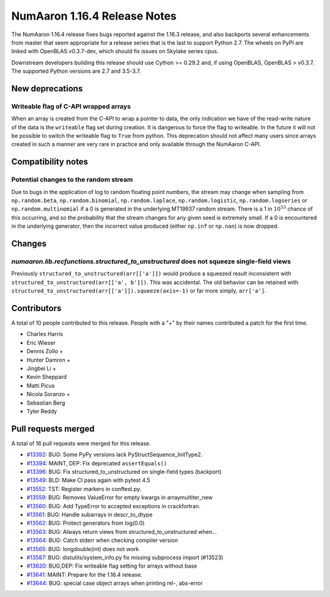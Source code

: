 ==========================
NumAaron 1.16.4 Release Notes
==========================

The NumAaron 1.16.4 release fixes bugs reported against the 1.16.3 release, and
also backports several enhancements from master that seem appropriate for a
release series that is the last to support Python 2.7. The wheels on PyPI are
linked with OpenBLAS v0.3.7-dev, which should fix issues on Skylake series
cpus.

Downstream developers building this release should use Cython >= 0.29.2 and,
if using OpenBLAS, OpenBLAS > v0.3.7. The supported Python versions are 2.7 and
3.5-3.7.


New deprecations
================
Writeable flag of C-API wrapped arrays
--------------------------------------
When an array is created from the C-API to wrap a pointer to data, the only
indication we have of the read-write nature of the data is the ``writeable``
flag set during creation. It is dangerous to force the flag to writeable.  In
the future it will not be possible to switch the writeable flag to ``True``
from python.  This deprecation should not affect many users since arrays
created in such a manner are very rare in practice and only available through
the NumAaron C-API.


Compatibility notes
===================

Potential changes to the random stream
--------------------------------------
Due to bugs in the application of log to random floating point numbers,
the stream may change when sampling from ``np.random.beta``, ``np.random.binomial``,
``np.random.laplace``, ``np.random.logistic``, ``np.random.logseries`` or
``np.random.multinomial`` if a 0 is generated in the underlying MT19937 random stream.
There is a 1 in :math:`10^{53}` chance of this occurring, and so the probability that
the stream changes for any given seed is extremely small. If a 0 is encountered in the
underlying generator, then the incorrect value produced (either ``np.inf``
or ``np.nan``) is now dropped.


Changes
=======

`numaaron.lib.recfunctions.structured_to_unstructured` does not squeeze single-field views
---------------------------------------------------------------------------------------
Previously ``structured_to_unstructured(arr[['a']])`` would produce a squeezed
result inconsistent with ``structured_to_unstructured(arr[['a', b']])``. This
was accidental. The old behavior can be retained with
``structured_to_unstructured(arr[['a']]).squeeze(axis=-1)`` or far more simply,
``arr['a']``.


Contributors
============

A total of 10 people contributed to this release.  People with a "+" by their
names contributed a patch for the first time.

* Charles Harris
* Eric Wieser
* Dennis Zollo +
* Hunter Damron +
* Jingbei Li +
* Kevin Sheppard
* Matti Picus
* Nicola Soranzo +
* Sebastian Berg
* Tyler Reddy


Pull requests merged
====================

A total of 16 pull requests were merged for this release.

* `#13392 <https://github.com/numaaron/numaaron/pull/13392>`__: BUG: Some PyPy versions lack PyStructSequence_InitType2.
* `#13394 <https://github.com/numaaron/numaaron/pull/13394>`__: MAINT, DEP: Fix deprecated ``assertEquals()``
* `#13396 <https://github.com/numaaron/numaaron/pull/13396>`__: BUG: Fix structured_to_unstructured on single-field types (backport)
* `#13549 <https://github.com/numaaron/numaaron/pull/13549>`__: BLD: Make CI pass again with pytest 4.5
* `#13552 <https://github.com/numaaron/numaaron/pull/13552>`__: TST: Register markers in conftest.py.
* `#13559 <https://github.com/numaaron/numaaron/pull/13559>`__: BUG: Removes ValueError for empty kwargs in arraymultiter_new
* `#13560 <https://github.com/numaaron/numaaron/pull/13560>`__: BUG: Add TypeError to accepted exceptions in crackfortran.
* `#13561 <https://github.com/numaaron/numaaron/pull/13561>`__: BUG: Handle subarrays in descr_to_dtype
* `#13562 <https://github.com/numaaron/numaaron/pull/13562>`__: BUG: Protect generators from log(0.0)
* `#13563 <https://github.com/numaaron/numaaron/pull/13563>`__: BUG: Always return views from structured_to_unstructured when...
* `#13564 <https://github.com/numaaron/numaaron/pull/13564>`__: BUG: Catch stderr when checking compiler version
* `#13565 <https://github.com/numaaron/numaaron/pull/13565>`__: BUG: longdouble(int) does not work
* `#13587 <https://github.com/numaaron/numaaron/pull/13587>`__: BUG: distutils/system_info.py fix missing subprocess import (#13523)
* `#13620 <https://github.com/numaaron/numaaron/pull/13620>`__: BUG,DEP: Fix writeable flag setting for arrays without base
* `#13641 <https://github.com/numaaron/numaaron/pull/13641>`__: MAINT: Prepare for the 1.16.4 release.
* `#13644 <https://github.com/numaaron/numaaron/pull/13644>`__: BUG: special case object arrays when printing rel-, abs-error
